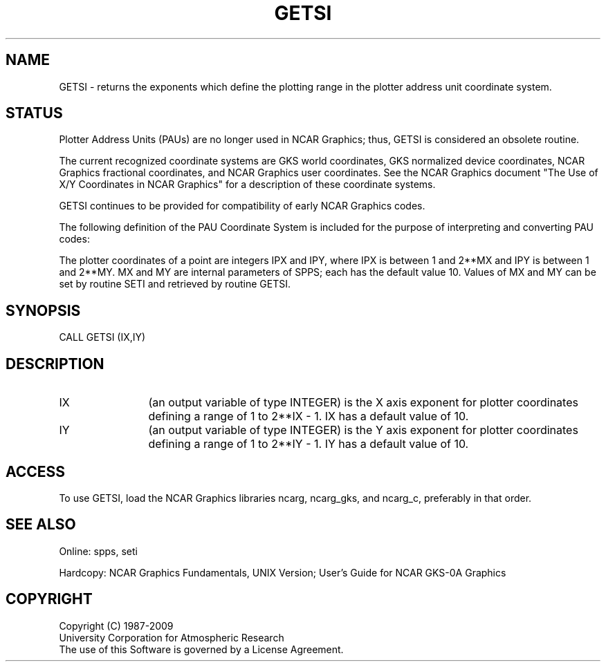 .TH GETSI 3NCARG "March 1993" UNIX "NCAR GRAPHICS"
.SH NAME
.na
.nh
GETSI - returns the exponents which define the plotting range
in the plotter address unit coordinate system.
.SH STATUS
Plotter Address Units (PAUs) are no longer used in NCAR Graphics;
thus, GETSI is considered an obsolete routine.
.sp
The current recognized coordinate systems are GKS world coordinates,
GKS normalized device coordinates, NCAR Graphics fractional
coordinates, and NCAR Graphics user coordinates.  See the NCAR Graphics
document "The Use of X/Y Coordinates in NCAR Graphics" for a description
of these coordinate systems.
.sp
GETSI continues to be provided for compatibility of early NCAR Graphics
codes.
.sp
The following definition of the PAU Coordinate System is included
for the purpose of interpreting and converting PAU codes:
.sp
The plotter coordinates of a point are integers IPX and IPY, where
IPX is between 1 and 2**MX and IPY is between 1 and 2**MY.  MX and
MY are internal parameters of SPPS; each has the default value 10.
Values of MX and MY can be set by routine SETI and retrieved by
routine GETSI.
.SH SYNOPSIS
CALL GETSI (IX,IY)
.SH DESCRIPTION 
.IP IX 12
(an output variable of type INTEGER) is the X axis exponent for plotter
coordinates defining a range of 1 to 2**IX - 1.  IX has a default value
of 10.
.IP IY 12
(an output variable of type INTEGER) is the Y axis exponent for plotter
coordinates defining a range of 1 to 2**IY - 1.  IY has a default value
of 10.
.SH ACCESS
To use GETSI, load the NCAR Graphics libraries ncarg, ncarg_gks,
and ncarg_c, preferably in that order.
.SH SEE ALSO
Online:
spps, seti
.sp
Hardcopy:  
NCAR Graphics Fundamentals, UNIX Version;
User's Guide for NCAR GKS-0A Graphics
.SH COPYRIGHT
Copyright (C) 1987-2009
.br
University Corporation for Atmospheric Research
.br
The use of this Software is governed by a License Agreement.
